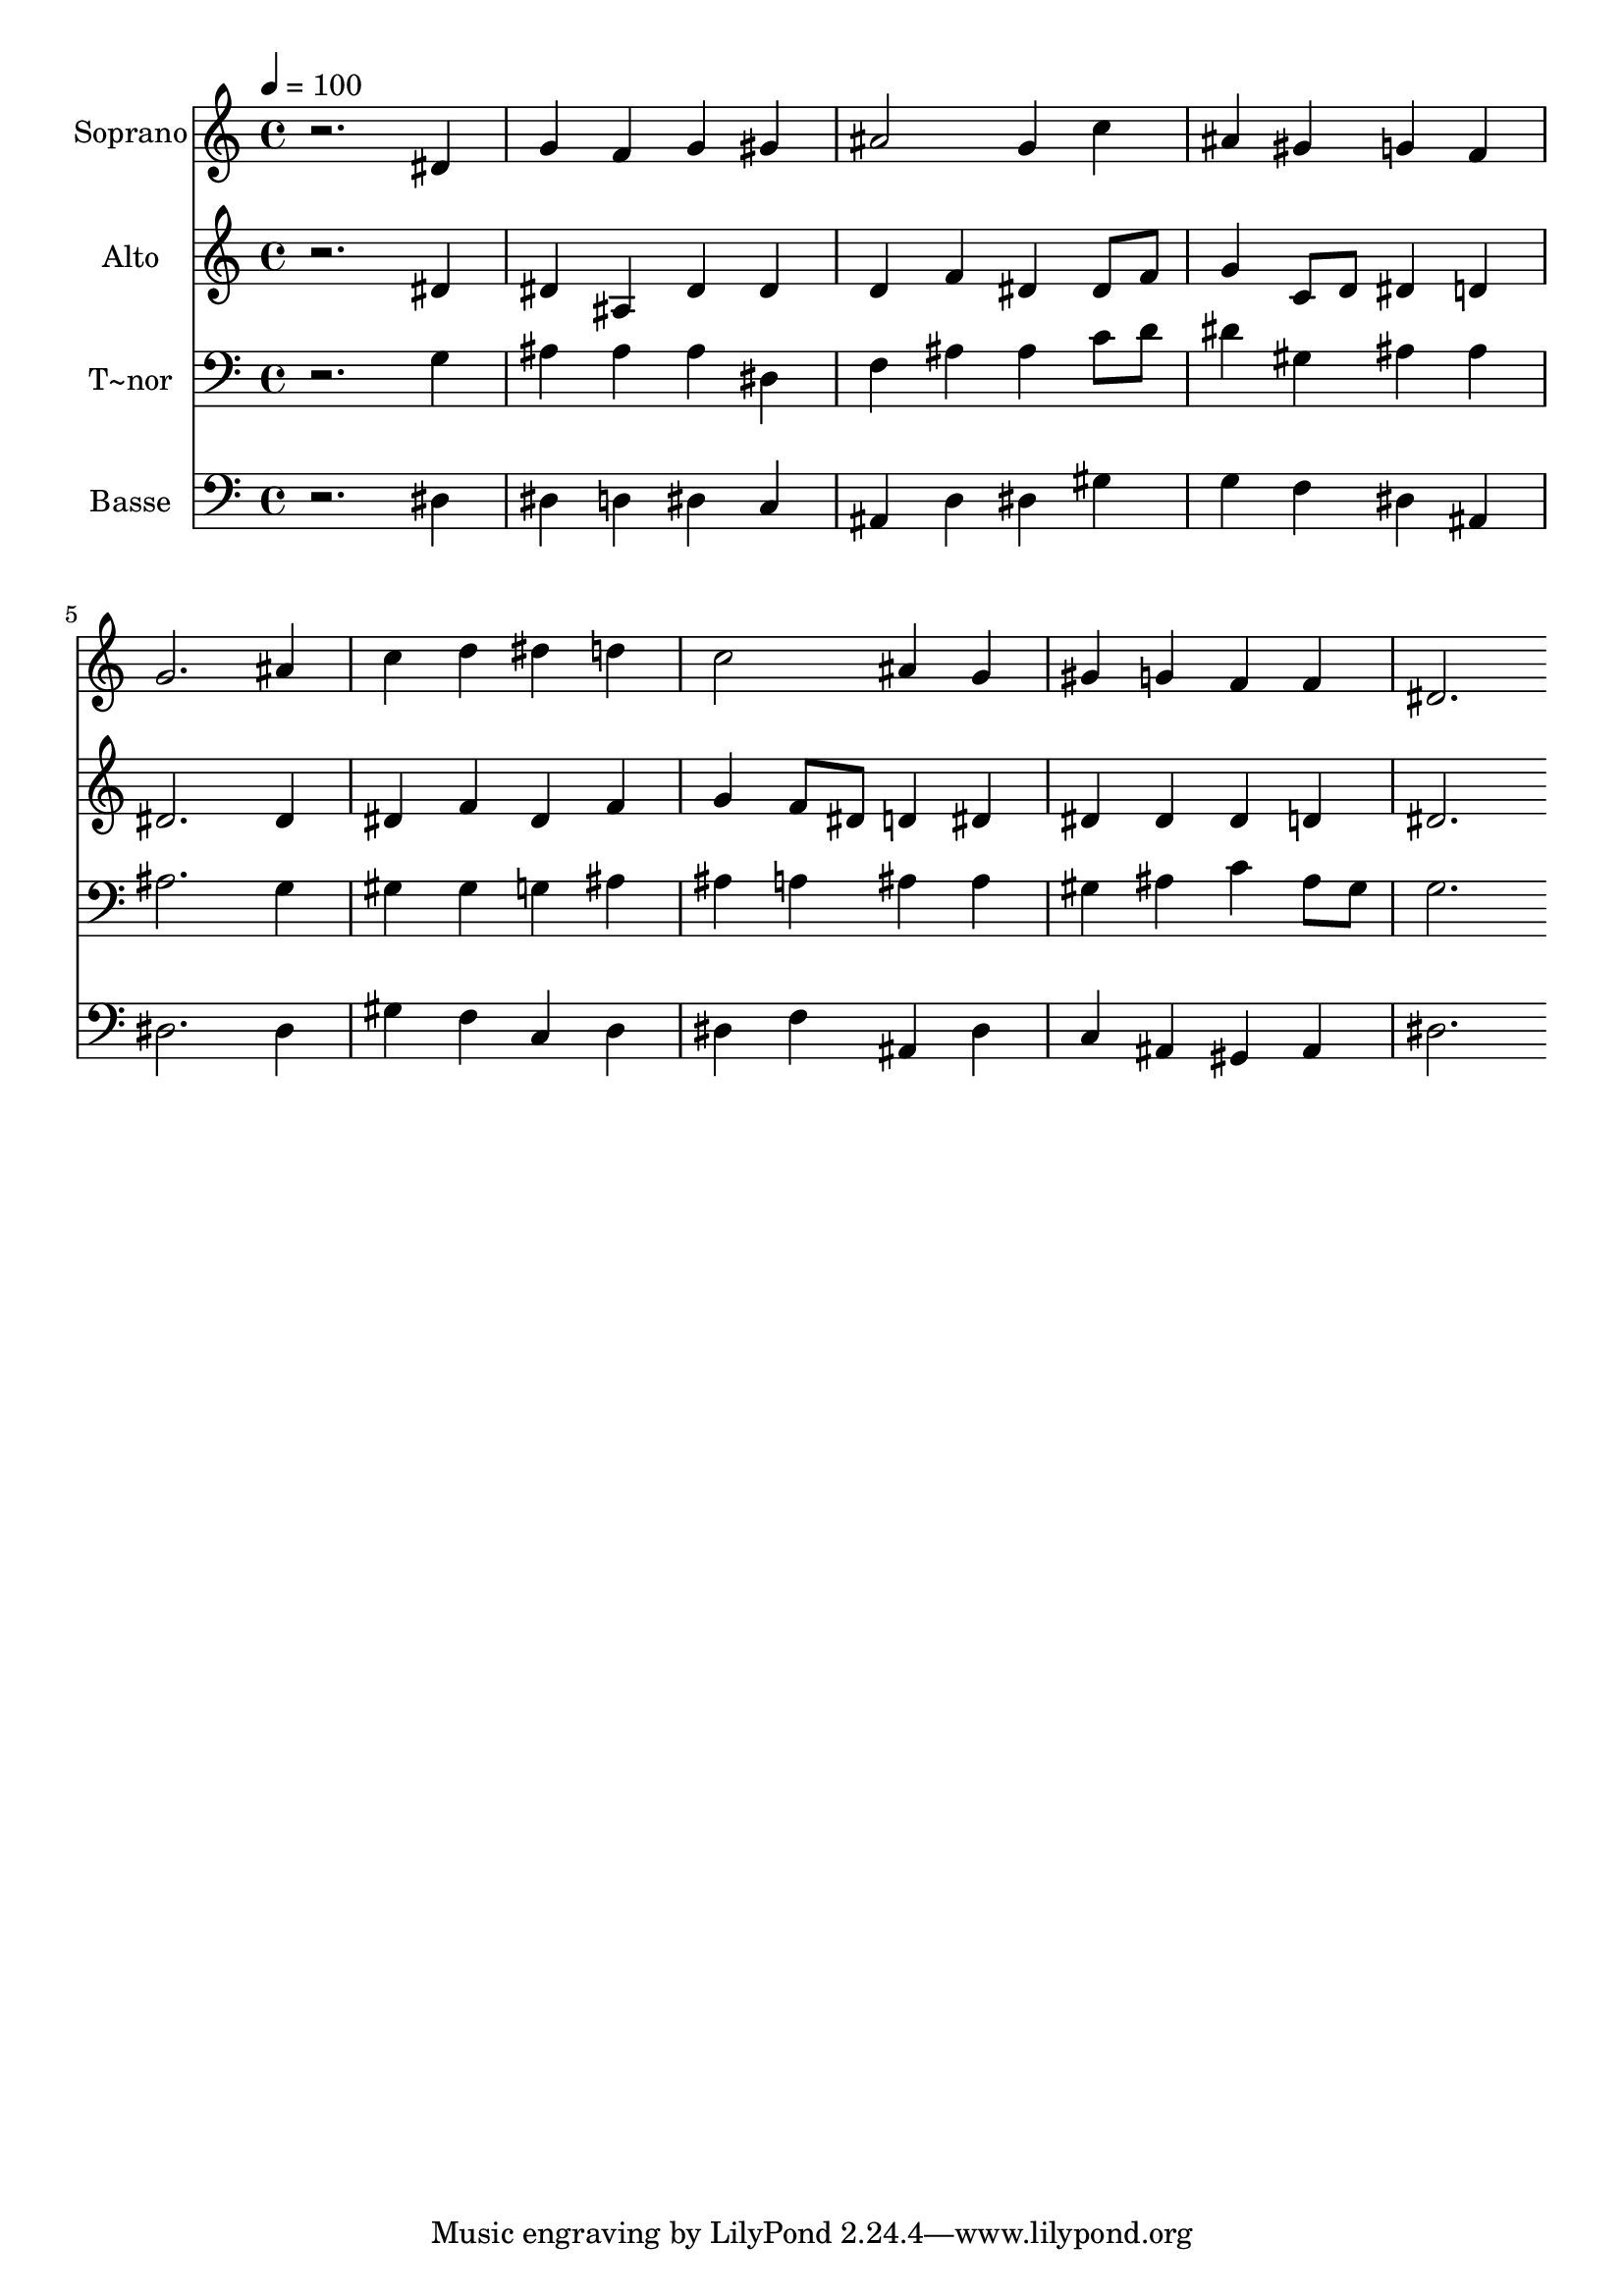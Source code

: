 % Lily was here -- automatically converted by /usr/bin/midi2ly from 377.mid
\version "2.14.0"

\layout {
  \context {
    \Voice
    \remove "Note_heads_engraver"
    \consists "Completion_heads_engraver"
    \remove "Rest_engraver"
    \consists "Completion_rest_engraver"
  }
}

trackAchannelA = {
  
  \time 4/4 
  
  \tempo 4 = 100 
  
}

trackA = <<
  \context Voice = voiceA \trackAchannelA
>>


trackBchannelA = {
  
  \set Staff.instrumentName = "Soprano"
  
}

trackBchannelB = \relative c {
  r2. dis'4 
  | % 2
  g f g gis 
  | % 3
  ais2 g4 c 
  | % 4
  ais gis g f 
  | % 5
  g2. ais4 
  | % 6
  c d dis d 
  | % 7
  c2 ais4 g 
  | % 8
  gis g f f 
  | % 9
  dis2. 
}

trackB = <<
  \context Voice = voiceA \trackBchannelA
  \context Voice = voiceB \trackBchannelB
>>


trackCchannelA = {
  
  \set Staff.instrumentName = "Alto"
  
}

trackCchannelC = \relative c {
  r2. dis'4 
  | % 2
  dis ais dis dis 
  | % 3
  d f dis dis8 f 
  | % 4
  g4 c,8 d dis4 d 
  | % 5
  dis2. dis4 
  | % 6
  dis f dis f 
  | % 7
  g f8 dis d4 dis 
  | % 8
  dis dis dis d 
  | % 9
  dis2. 
}

trackC = <<
  \context Voice = voiceA \trackCchannelA
  \context Voice = voiceB \trackCchannelC
>>


trackDchannelA = {
  
  \set Staff.instrumentName = "T~nor"
  
}

trackDchannelC = \relative c {
  r2. g'4 
  | % 2
  ais ais ais dis, 
  | % 3
  f ais ais c8 d 
  | % 4
  dis4 gis, ais ais 
  | % 5
  ais2. g4 
  | % 6
  gis gis g ais 
  | % 7
  ais a ais ais 
  | % 8
  gis ais c ais8 gis 
  | % 9
  g2. 
}

trackD = <<

  \clef bass
  
  \context Voice = voiceA \trackDchannelA
  \context Voice = voiceB \trackDchannelC
>>


trackEchannelA = {
  
  \set Staff.instrumentName = "Basse"
  
}

trackEchannelC = \relative c {
  r2. dis4 
  | % 2
  dis d dis c 
  | % 3
  ais d dis gis 
  | % 4
  g f dis ais 
  | % 5
  dis2. dis4 
  | % 6
  gis f c d 
  | % 7
  dis f ais, dis 
  | % 8
  c ais gis ais 
  | % 9
  dis2. 
}

trackE = <<

  \clef bass
  
  \context Voice = voiceA \trackEchannelA
  \context Voice = voiceB \trackEchannelC
>>


\score {
  <<
    \context Staff=trackB \trackA
    \context Staff=trackB \trackB
    \context Staff=trackC \trackA
    \context Staff=trackC \trackC
    \context Staff=trackD \trackA
    \context Staff=trackD \trackD
    \context Staff=trackE \trackA
    \context Staff=trackE \trackE
  >>
  \layout {}
  \midi {}
}

